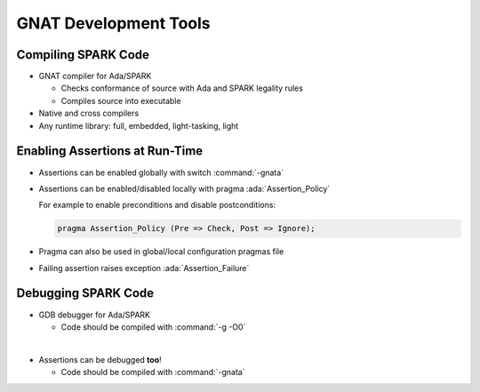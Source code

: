 ========================
GNAT Development Tools
========================

----------------------
Compiling SPARK Code
----------------------

* GNAT compiler for Ada/SPARK

  - Checks conformance of source with Ada and SPARK legality rules
  - Compiles source into executable

* Native and cross compilers
* Any runtime library: full, embedded, light-tasking, light

---------------------------------
Enabling Assertions at Run-Time
---------------------------------

* Assertions can be enabled globally with switch :command:`-gnata`
* Assertions can be enabled/disabled locally with pragma
  :ada:`Assertion_Policy`

  For example to enable preconditions and disable postconditions:

  .. code:: ada

     pragma Assertion_Policy (Pre => Check, Post => Ignore);

* Pragma can also be used in global/local configuration pragmas file
* Failing assertion raises exception :ada:`Assertion_Failure`

----------------------
Debugging SPARK Code
----------------------

* GDB debugger for Ada/SPARK

  - Code should be compiled with :command:`-g -O0`

|

* Assertions can be debugged **too**!

  - Code should be compiled with :command:`-gnata`

